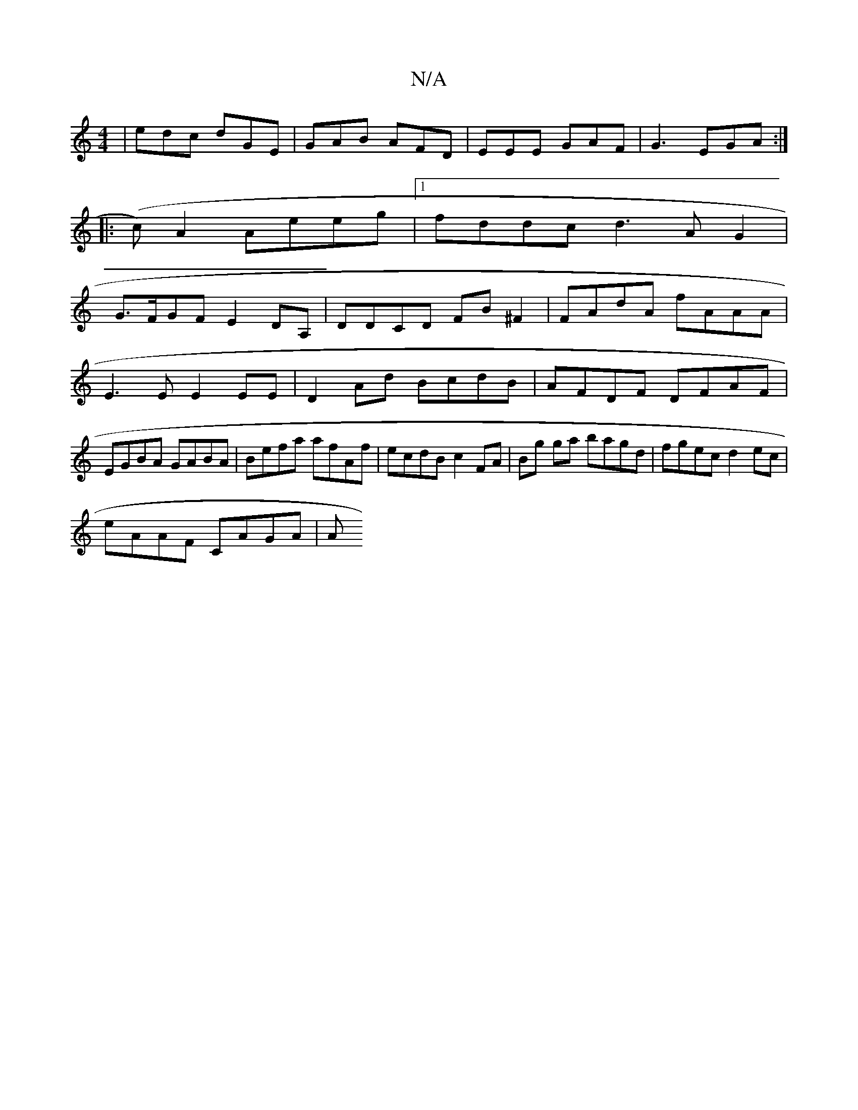 X:1
T:N/A
M:4/4
R:N/A
K:Cmajor
|edc dGE|GAB AFD| EEE GAF|G3 EGA:|
|: (c) A2 Aeeg|1 fddc d3 AG2 |
G>FG*F E2DA,|DDCD FB ^F2|FAdA fAAA|E3E E2EE|D2Ad BcdB|AFDF DFAF | EGBA GABA | Befa afAf | ecdB c2 FA|Bg ga bagd|fgec d2ec|
eAAF CAGA|A